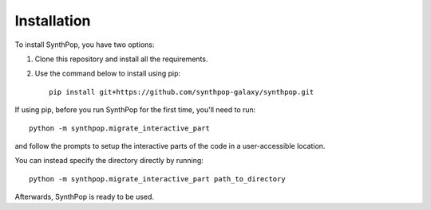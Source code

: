 Installation
============

To install SynthPop, you have two options:

1. Clone this repository and install all the requirements.
2. Use the command below to install using pip::

    pip install git+https://github.com/synthpop-galaxy/synthpop.git

If using pip, before you run SynthPop for the first time, you'll need to run::
    
    python -m synthpop.migrate_interactive_part

and follow the prompts to setup the interactive parts of the code in a user-accessible location.

You can instead specify the directory directly by running:: 

    python -m synthpop.migrate_interactive_part path_to_directory

Afterwards, SynthPop is ready to be used. 
